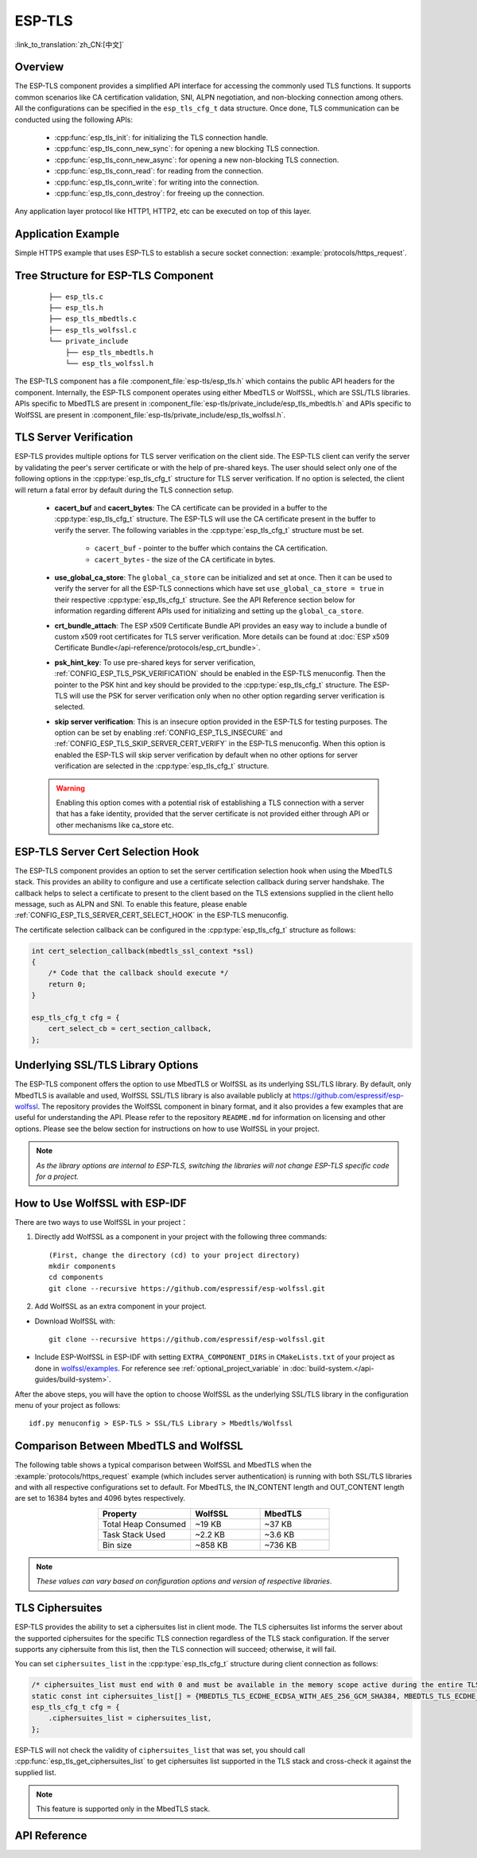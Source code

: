 ESP-TLS
=======

:link_to_translation:`zh_CN:[中文]`

Overview
--------

The ESP-TLS component provides a simplified API interface for accessing the commonly used TLS functions. It supports common scenarios like CA certification validation, SNI, ALPN negotiation, and non-blocking connection among others. All the configurations can be specified in the ``esp_tls_cfg_t`` data structure. Once done, TLS communication can be conducted using the following APIs:

    * :cpp:func:`esp_tls_init`: for initializing the TLS connection handle.
    * :cpp:func:`esp_tls_conn_new_sync`: for opening a new blocking TLS connection.
    * :cpp:func:`esp_tls_conn_new_async`: for opening a new non-blocking TLS connection.
    * :cpp:func:`esp_tls_conn_read`: for reading from the connection.
    * :cpp:func:`esp_tls_conn_write`: for writing into the connection.
    * :cpp:func:`esp_tls_conn_destroy`: for freeing up the connection.

Any application layer protocol like HTTP1, HTTP2, etc can be executed on top of this layer.

Application Example
-------------------

Simple HTTPS example that uses ESP-TLS to establish a secure socket connection: :example:`protocols/https_request`.

Tree Structure for ESP-TLS Component
-------------------------------------

    .. highlight:: none

    ::

        ├── esp_tls.c
        ├── esp_tls.h
        ├── esp_tls_mbedtls.c
        ├── esp_tls_wolfssl.c
        └── private_include
            ├── esp_tls_mbedtls.h
            └── esp_tls_wolfssl.h

The ESP-TLS component has a file :component_file:`esp-tls/esp_tls.h` which contains the public API headers for the component. Internally, the ESP-TLS component operates using either MbedTLS or WolfSSL, which are SSL/TLS libraries. APIs specific to MbedTLS are present in :component_file:`esp-tls/private_include/esp_tls_mbedtls.h` and APIs specific to WolfSSL are present in :component_file:`esp-tls/private_include/esp_tls_wolfssl.h`.

.. _esp_tls_server_verification:

TLS Server Verification
-----------------------

ESP-TLS provides multiple options for TLS server verification on the client side. The ESP-TLS client can verify the server by validating the peer's server certificate or with the help of pre-shared keys. The user should select only one of the following options in the :cpp:type:`esp_tls_cfg_t` structure for TLS server verification. If no option is selected, the client will return a fatal error by default during the TLS connection setup.

    *  **cacert_buf** and **cacert_bytes**: The CA certificate can be provided in a buffer to the :cpp:type:`esp_tls_cfg_t` structure. The ESP-TLS will use the CA certificate present in the buffer to verify the server. The following variables in the :cpp:type:`esp_tls_cfg_t` structure must be set.

        * ``cacert_buf`` - pointer to the buffer which contains the CA certification.
        * ``cacert_bytes`` - the size of the CA certificate in bytes.
    * **use_global_ca_store**: The ``global_ca_store`` can be initialized and set at once. Then it can be used to verify the server for all the ESP-TLS connections which have set ``use_global_ca_store = true`` in their respective :cpp:type:`esp_tls_cfg_t` structure. See the API Reference section below for information regarding different APIs used for initializing and setting up the ``global_ca_store``.
    * **crt_bundle_attach**: The ESP x509 Certificate Bundle API provides an easy way to include a bundle of custom x509 root certificates for TLS server verification. More details can be found at :doc:`ESP x509 Certificate Bundle</api-reference/protocols/esp_crt_bundle>`.
    * **psk_hint_key**: To use pre-shared keys for server verification, :ref:`CONFIG_ESP_TLS_PSK_VERIFICATION` should be enabled in the ESP-TLS menuconfig. Then the pointer to the PSK hint and key should be provided to the :cpp:type:`esp_tls_cfg_t` structure. The ESP-TLS will use the PSK for server verification only when no other option regarding server verification is selected.
    * **skip server verification**: This is an insecure option provided in the ESP-TLS for testing purposes. The option can be set by enabling :ref:`CONFIG_ESP_TLS_INSECURE` and :ref:`CONFIG_ESP_TLS_SKIP_SERVER_CERT_VERIFY` in the ESP-TLS menuconfig. When this option is enabled the ESP-TLS will skip server verification by default when no other options for server verification are selected in the :cpp:type:`esp_tls_cfg_t` structure.

    .. warning::

        Enabling this option comes with a potential risk of establishing a TLS connection with a server that has a fake identity, provided that the server certificate is not provided either through API or other mechanisms like ca_store etc.

ESP-TLS Server Cert Selection Hook
----------------------------------

The ESP-TLS component provides an option to set the server certification selection hook when using the MbedTLS stack. This provides an ability to configure and use a certificate selection callback during server handshake. The callback helps to select a certificate to present to the client based on the TLS extensions supplied in the client hello message, such as ALPN and SNI. To enable this feature, please enable  :ref:`CONFIG_ESP_TLS_SERVER_CERT_SELECT_HOOK` in the ESP-TLS menuconfig.

The certificate selection callback can be configured in the :cpp:type:`esp_tls_cfg_t` structure as follows:

.. code-block:: c
    
    int cert_selection_callback(mbedtls_ssl_context *ssl)
    {
        /* Code that the callback should execute */
        return 0;
    }

    esp_tls_cfg_t cfg = {
        cert_select_cb = cert_section_callback,
    };

.. _esp_tls_wolfssl:

Underlying SSL/TLS Library Options
----------------------------------

The ESP-TLS component offers the option to use MbedTLS or WolfSSL as its underlying SSL/TLS library. By default, only MbedTLS is available and used, WolfSSL SSL/TLS library is also available publicly at https://github.com/espressif/esp-wolfssl. The repository provides the WolfSSL component in binary format, and it also provides a few examples that are useful for understanding the API. Please refer to the repository ``README.md`` for information on licensing and other options. Please see the below section for instructions on how to use WolfSSL in your project.

.. note::   `As the library options are internal to ESP-TLS, switching the libraries will not change ESP-TLS specific code for a project.`

How to Use WolfSSL with ESP-IDF
-------------------------------

There are two ways to use WolfSSL in your project：

1) Directly add WolfSSL as a component in your project with the following three commands::

    (First, change the directory (cd) to your project directory)
    mkdir components
    cd components
    git clone --recursive https://github.com/espressif/esp-wolfssl.git

2) Add WolfSSL as an extra component in your project.

* Download WolfSSL with::

    git clone --recursive https://github.com/espressif/esp-wolfssl.git

* Include ESP-WolfSSL in ESP-IDF with setting ``EXTRA_COMPONENT_DIRS`` in ``CMakeLists.txt`` of your project as done in `wolfssl/examples <https://github.com/espressif/esp-wolfssl/tree/master/examples>`_. For reference see :ref:`optional_project_variable` in :doc:`build-system.</api-guides/build-system>`.

After the above steps, you will have the option to choose WolfSSL as the underlying SSL/TLS library in the configuration menu of your project as follows::

    idf.py menuconfig > ESP-TLS > SSL/TLS Library > Mbedtls/Wolfssl

Comparison Between MbedTLS and WolfSSL
--------------------------------------

The following table shows a typical comparison between WolfSSL and MbedTLS when the :example:`protocols/https_request` example (which includes server authentication) is running with both SSL/TLS libraries and with all respective configurations set to default. For MbedTLS, the IN_CONTENT length and OUT_CONTENT length are set to 16384 bytes and 4096 bytes respectively.

.. list-table::
    :header-rows: 1
    :widths: 40 30 30
    :align: center
    
    * - Property
      - WolfSSL
      - MbedTLS
    * - Total Heap Consumed
      - ~19 KB
      - ~37 KB
    * - Task Stack Used
      - ~2.2 KB
      - ~3.6 KB
    * - Bin size
      - ~858 KB
      - ~736 KB

.. note::    `These values can vary based on configuration options and version of respective libraries`.

.. only:: esp32

    ATECC608A (Secure Element) with ESP-TLS
    --------------------------------------------------

    ESP-TLS provides support for using ATECC608A cryptoauth chip with ESP32-WROOM-32SE. The use of ATECC608A is supported only when ESP-TLS is used with MbedTLS as its underlying SSL/TLS stack. ESP-TLS uses MbedTLS as its underlying TLS/SSL stack by default unless changed manually.

    .. note:: ATECC608A chip on ESP32-WROOM-32SE must be already configured, for details refer `esp_cryptoauth_utility <https://github.com/espressif/esp-cryptoauthlib/blob/master/esp_cryptoauth_utility/README.md#esp_cryptoauth_utility>`_.

    To enable the secure element support, and use it in your project for TLS connection, you will have to follow the below steps:

    1) Add `esp-cryptoauthlib <https://github.com/espressif/esp-cryptoauthlib>`_ in your project, for details please refer `how to use esp-cryptoauthlib with ESP-IDF <https://github.com/espressif/esp-cryptoauthlib#how-to-use-esp-cryptoauthlib-with-esp-idf>`_.

    2) Enable the following menuconfig option::

        menuconfig > Component config > ESP-TLS > Use Secure Element (ATECC608A) with ESP-TLS

    3) Select type of ATECC608A chip with following option::

        menuconfig > Component config > esp-cryptoauthlib > Choose Type of ATECC608A chip

    To know more about different types of ATECC608A chips and how to obtain the type of ATECC608A connected to your ESP module, please visit `ATECC608A chip type <https://github.com/espressif/esp-cryptoauthlib/blob/master/esp_cryptoauth_utility/README.md#find-type-of-atecc608a-chip-connected-to-esp32-wroom32-se>`_.

    1) Enable the use of ATECC608A in ESP-TLS by providing the following config option in :cpp:type:`esp_tls_cfg_t`.

    .. code-block:: c

            esp_tls_cfg_t cfg = {
                /* other configurations options */
                .use_secure_element = true,
            };

.. only:: SOC_DIG_SIGN_SUPPORTED

    .. _digital-signature-with-esp-tls:

    Digital Signature with ESP-TLS
    ------------------------------

    ESP-TLS provides support for using the Digital Signature (DS) with {IDF_TARGET_NAME}. Use of the DS for TLS is supported only when ESP-TLS is used with MbedTLS (default stack) as its underlying SSL/TLS stack. For more details on Digital Signature, please refer to the :doc:`Digital Signature (DS) </api-reference/peripherals/ds>`. The technical details of Digital Signature such as how to calculate private key parameters can be found in *{IDF_TARGET_NAME} Technical Reference Manual* > *Digital Signature (DS)* [`PDF <{IDF_TARGET_TRM_EN_URL}#digsig>`__]. The DS peripheral must be configured before it can be used to perform Digital Signature, see :ref:`configure-the-ds-peripheral`.

    The DS peripheral must be initialized with the required encrypted private key parameters, which are obtained when the DS peripheral is configured. ESP-TLS internally initializes the DS peripheral when provided with the required DS context, i.e., DS parameters. Please see the below code snippet for passing the DS context to the ESP-TLS context. The DS context passed to the ESP-TLS context should not be freed till the TLS connection is deleted.

    .. code-block:: c

            #include "esp_tls.h"
            esp_ds_data_ctx_t *ds_ctx;
            /* initialize ds_ctx with encrypted private key parameters, which can be read from the nvs or provided through the application code */
            esp_tls_cfg_t cfg = {
                .clientcert_buf = /* the client certification */,
                .clientcert_bytes = /* length of the client certification */,
                /* other configurations options */
                .ds_data = (void *)ds_ctx,
            };

    .. note:: When using Digital Signature for the TLS connection, along with the other required params, only the client certification (`clientcert_buf`) and the DS params (`ds_data`) are required and the client key (`clientkey_buf`) can be set to NULL.

    * An example of mutual authentication with the DS peripheral can be found at :example:`ssl mutual auth<protocols/mqtt/ssl_mutual_auth>` which internally uses (ESP-TLS) for the TLS connection.

TLS Ciphersuites
------------------------------------
ESP-TLS provides the ability to set a ciphersuites list in client mode. The TLS ciphersuites list informs the server about the supported ciphersuites for the specific TLS connection regardless of the TLS stack configuration. If the server supports any ciphersuite from this list, then the TLS connection will succeed; otherwise, it will fail.

You can set ``ciphersuites_list`` in the :cpp:type:`esp_tls_cfg_t` structure during client connection as follows:

.. code-block:: c

    /* ciphersuites_list must end with 0 and must be available in the memory scope active during the entire TLS connection */
    static const int ciphersuites_list[] = {MBEDTLS_TLS_ECDHE_ECDSA_WITH_AES_256_GCM_SHA384, MBEDTLS_TLS_ECDHE_RSA_WITH_AES_256_GCM_SHA384, 0};
    esp_tls_cfg_t cfg = {
        .ciphersuites_list = ciphersuites_list,
    };

ESP-TLS will not check the validity of ``ciphersuites_list`` that was set, you should call :cpp:func:`esp_tls_get_ciphersuites_list` to get ciphersuites list supported in the TLS stack and cross-check it against the supplied list.

.. note::
   This feature is supported only in the MbedTLS stack.

API Reference
-------------

.. include-build-file:: inc/esp_tls.inc
.. include-build-file:: inc/esp_tls_errors.inc
